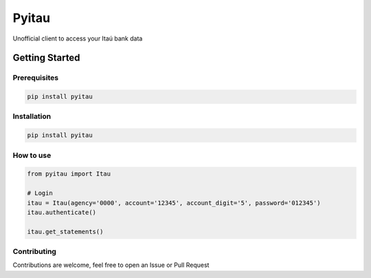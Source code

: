 Pyitau
======
Unofficial client to access your Itaú bank data

Getting Started
---------------

Prerequisites
`````````````

.. code-block:: python

    pip install pyitau

Installation
````````````

.. code-block:: python

    pip install pyitau

How to use
``````````

.. code-block:: python

    from pyitau import Itau

    # Login
    itau = Itau(agency='0000', account='12345', account_digit='5', password='012345')
    itau.authenticate()

    itau.get_statements()

Contributing
````````````
Contributions are welcome, feel free to open an Issue or Pull Request
